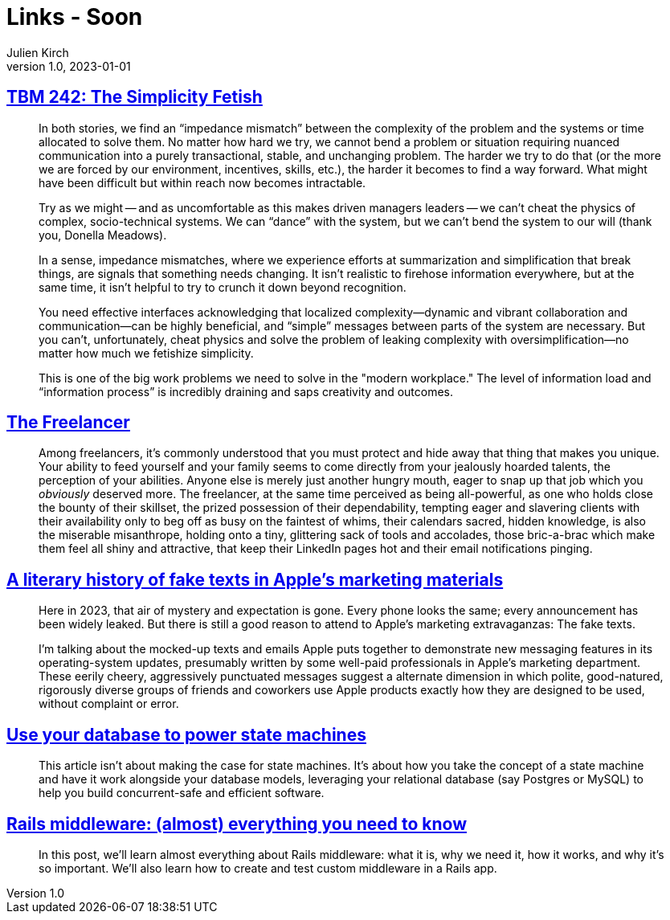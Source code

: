 = Links - Soon
Julien Kirch
v1.0, 2023-01-01
:article_lang: en
:figure-caption!:
:article_description: 

== link:https://cutlefish.substack.com/p/tbm-242-the-simplicity-fetish[TBM 242: The Simplicity Fetish]

[quote]
____
In both stories, we find an "`impedance mismatch`" between the complexity of the problem and the systems or time allocated to solve them. No matter how hard we try, we cannot bend a problem or situation requiring nuanced communication into a purely transactional, stable, and unchanging problem. The harder we try to do that (or the more we are forced by our environment, incentives, skills, etc.), the harder it becomes to find a way forward. What might have been difficult but within reach now becomes intractable. 

Try as we might -- and as uncomfortable as this makes driven managers leaders -- we can't cheat the physics of complex, socio-technical systems. We can "`dance`" with the system, but we can't bend the system to our will (thank you, Donella Meadows). 
____

[quote]
____
In a sense, impedance mismatches, where we experience efforts at summarization and simplification that break things, are signals that something needs changing. It isn't realistic to firehose information everywhere, but at the same time, it isn't helpful to try to crunch it down beyond recognition.

You need effective interfaces acknowledging that localized complexity—dynamic and vibrant collaboration and communication—can be highly beneficial, and "`simple`" messages between parts of the system are necessary. But you can't, unfortunately, cheat physics and solve the problem of leaking complexity with oversimplification—no matter how much we fetishize simplicity.

This is one of the big work problems we need to solve in the "modern workplace." The level of information load and "`information process`" is incredibly draining and saps creativity and outcomes. 
____

== https://bulletpointsmonthly.com/2023/09/08/the-freelancer-armored-core-vi[The Freelancer]

[quote]
____
Among freelancers, it's commonly understood that you must protect and hide away that thing that makes you unique. Your ability to feed yourself and your family seems to come directly from your jealously hoarded talents, the perception of your abilities. Anyone else is merely just another hungry mouth, eager to snap up that job which you _obviously_ deserved more. The freelancer, at the same time perceived as being all-powerful, as one who holds close the bounty of their skillset, the prized possession of their dependability, tempting eager and slavering clients with their availability only to beg off as busy on the faintest of whims, their calendars sacred, hidden knowledge, is also the miserable misanthrope, holding onto a tiny, glittering sack of tools and accolades, those bric-a-brac which make them feel all shiny and attractive, that keep their LinkedIn pages hot and their email notifications pinging.
____

== link:https://maxread.substack.com/p/a-literary-history-of-fake-texts[A literary history of fake texts in Apple's marketing materials]

[quote]
____
Here in 2023, that air of mystery and expectation is gone. Every phone looks the same; every announcement has been widely leaked. But there is still a good reason to attend to Apple’s marketing extravaganzas: The fake texts.

I’m talking about the mocked-up texts and emails Apple puts together to demonstrate new messaging features in its operating-system updates, presumably written by some well-paid professionals in Apple’s marketing department. These eerily cheery, aggressively punctuated messages suggest a alternate dimension in which polite, good-natured, rigorously diverse groups of friends and coworkers use Apple products exactly how they are designed to be used, without complaint or error.
____

== link:https://blog.lawrencejones.dev/state-machines/[Use your database to power state machines]

[quote]
____
This article isn’t about making the case for state machines. It’s about how you take the concept of a state machine and have it work alongside your database models, leveraging your relational database (say Postgres or MySQL) to help you build concurrent-safe and efficient software.
____

== link:https://www.akshaykhot.com/rails-middleware-what-why-and-how/[Rails middleware: (almost) everything you need to know]

[quote]
____
In this post, we'll learn almost everything about Rails middleware: what it is, why we need it, how it works, and why it's so important. We'll also learn how to create and test custom middleware in a Rails app.
____
